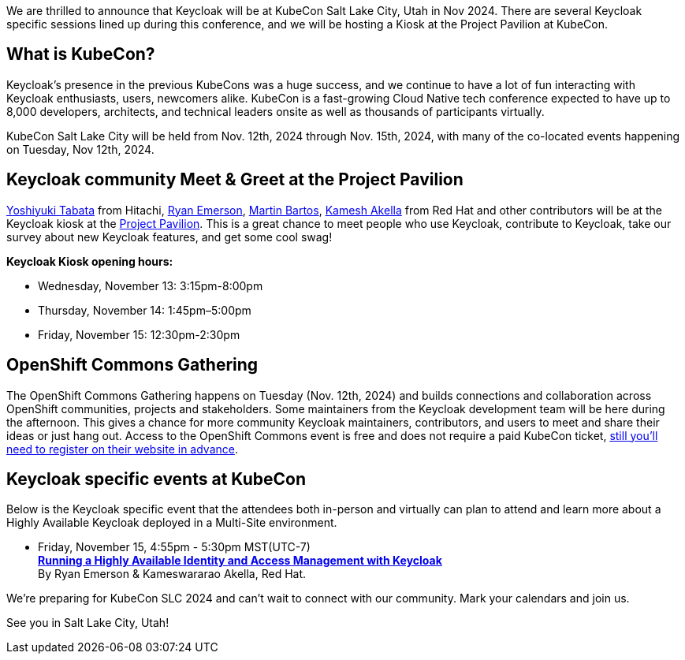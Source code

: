 :title: Meet Keycloak at KubeCon Salt Lake City, Utah in Nov 2024
:date: 2024-04-10
:publish: true
:author: Kamesh Akella

We are thrilled to announce that Keycloak will be at KubeCon Salt Lake City, Utah in Nov 2024. There are several Keycloak specific sessions lined up during this conference, and we will be hosting a Kiosk at the Project Pavilion at KubeCon.

== What is KubeCon?

Keycloak's presence in the previous KubeCons was a huge success,
and we continue to have a lot of fun interacting with Keycloak enthusiasts, users, newcomers alike.
KubeCon is a fast-growing Cloud Native tech conference expected to have up to 8,000 developers,
architects, and technical leaders onsite as well as thousands of participants virtually.

KubeCon Salt Lake City will be held from Nov. 12th, 2024 through Nov. 15th, 2024, with many of the co-located events happening on Tuesday, Nov 12th, 2024.

== Keycloak community Meet & Greet at the Project Pavilion

https://github.com/y-tabata[Yoshiyuki Tabata] from Hitachi, https://github.com/ryanemerson[Ryan Emerson], https://github.com/mabartos[Martin Bartos], https://github.com/kami619[Kamesh Akella] from Red Hat and other contributors will be at the Keycloak kiosk at the https://events.linuxfoundation.org/kubecon-cloudnativecon-north-america/program/project-engagement/#project-pavilion[Project Pavilion]. This is a great chance to meet people who use Keycloak, contribute to Keycloak, take our survey about new Keycloak features, and get some cool swag!

*Keycloak Kiosk opening hours:*

- Wednesday, November 13: 3:15pm-8:00pm
- Thursday, November 14: 1:45pm–5:00pm
- Friday, November 15: 12:30pm-2:30pm

== OpenShift Commons Gathering

The OpenShift Commons Gathering happens on Tuesday (Nov. 12th, 2024) and builds connections and collaboration across OpenShift communities, projects and stakeholders. Some maintainers from the Keycloak development team will be here during the afternoon. This gives a chance for more community Keycloak maintainers, contributors, and users to meet and share their ideas or just hang out. Access to the OpenShift Commons event is free and does not require a paid KubeCon ticket, https://commons.openshift.org/gatherings/kubecon-24-nov-12/[still you’ll need to register on their website in advance].

== Keycloak specific events at KubeCon

Below is the Keycloak specific event that the attendees both in-person and virtually can plan to attend and learn more about a Highly Available Keycloak deployed in a Multi-Site environment.

- Friday, November 15, 4:55pm - 5:30pm MST(UTC-7) +
https://kccncna2024.sched.com/event/1hoyn/running-a-highly-available-identity-and-access-management-with-keycloak-ryan-emerson-kameswararao-akella-red-hat?iframe=no[*Running a Highly Available Identity and Access Management with Keycloak*] +
By Ryan Emerson & Kameswararao Akella, Red Hat.

We're preparing for KubeCon SLC 2024 and can't wait to connect with our community. Mark your calendars and join us.

See you in Salt Lake City, Utah!